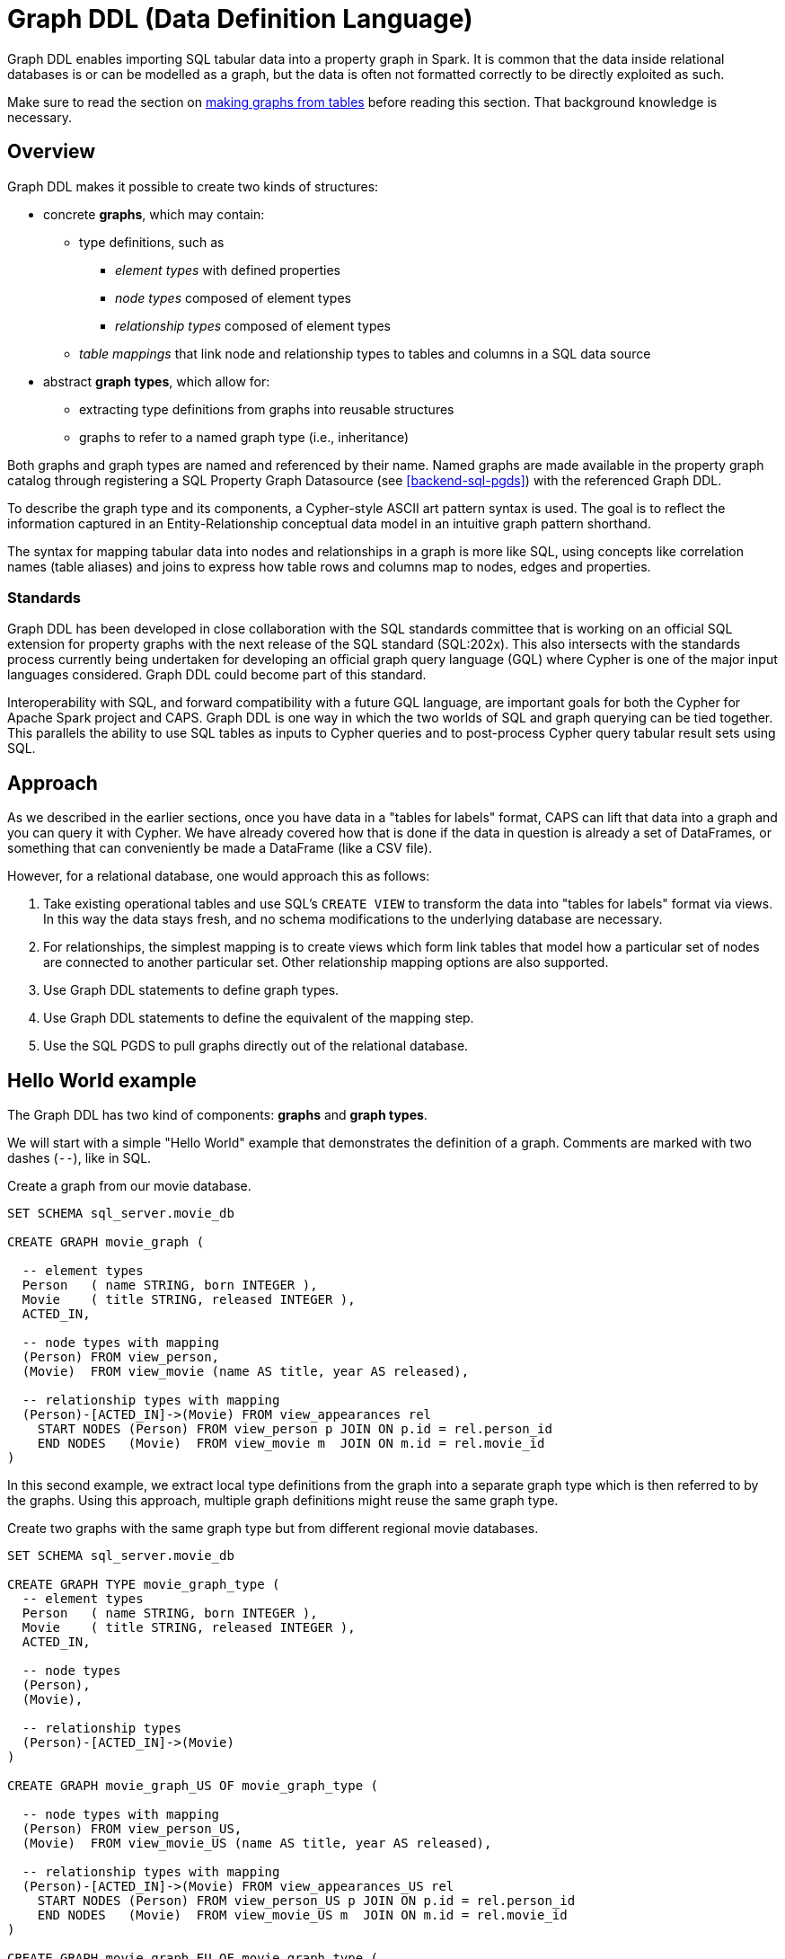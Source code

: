 [[backend-graphddl]]
= Graph DDL (Data Definition Language)

Graph DDL enables importing SQL tabular data into a property graph in Spark.
It is common that the data inside relational databases is or can be modelled as a graph, but the data is often not formatted correctly to be directly exploited as such.

Make sure to read the section on <<graphs-from-tables-model, making graphs from tables>> before reading this section.
That background knowledge is necessary.


[[graphddl-overview]]
== Overview

Graph DDL makes it possible to create two kinds of structures:

* concrete *graphs*, which may contain:
** type definitions, such as
*** _element types_ with defined properties
*** _node types_ composed of element types
*** _relationship types_ composed of element types
** _table mappings_ that link node and relationship types to tables and columns in a SQL data source

* abstract *graph types*, which allow for:
** extracting type definitions from graphs into reusable structures
** graphs to refer to a named graph type (i.e., inheritance)

Both graphs and graph types are named and referenced by their name.
Named graphs are made available in the property graph catalog through registering a SQL Property Graph Datasource (see <<backend-sql-pgds>>) with the referenced Graph DDL.

To describe the graph type and its components, a Cypher-style ASCII art pattern syntax is used.
The goal is to reflect the information captured in an Entity-Relationship conceptual data model in an intuitive graph pattern shorthand.

The syntax for mapping tabular data into nodes and relationships in a graph is more like SQL, using concepts like correlation names (table aliases) and joins to express how table rows and columns map to nodes, edges and properties.


=== Standards

Graph DDL has been developed in close collaboration with the SQL standards committee that is working on an official SQL extension for property graphs with the next release of the SQL standard (SQL:202x).
This also intersects with the standards process currently being undertaken for developing an official graph query language (GQL) where Cypher is one of the major input languages considered.
Graph DDL could become part of this standard.

Interoperability with SQL, and forward compatibility with a future GQL language, are important goals for both the Cypher for Apache Spark project and CAPS.
Graph DDL is one way in which the two worlds of SQL and graph querying can be tied together.
This parallels the ability to use SQL tables as inputs to Cypher queries and to post-process Cypher query tabular result sets using SQL.


[[graphddl-approach]]
== Approach

As we described in the earlier sections, once you have data in a "tables for labels" format, CAPS can lift that data into a graph and you can query it with Cypher.
We have already covered how that is done if the data in question is already a set of DataFrames, or something that can conveniently be made a DataFrame (like a CSV file).

However, for a relational database, one would approach this as follows:

. Take existing operational tables and use SQL's `CREATE VIEW` to transform the data into "tables for labels" format via views.
  In this way the data stays fresh, and no schema modifications to the underlying database are necessary.
. For relationships, the simplest mapping is to create views which form link tables that model how a particular set of nodes are connected to another particular set.
  Other relationship mapping options are also supported.
. Use Graph DDL statements to define graph types.
. Use Graph DDL statements to define the equivalent of the mapping step.
. Use the SQL PGDS to pull graphs directly out of the relational database.


[[graphddl-motivation]]
== Hello World example

The Graph DDL has two kind of components: *graphs* and *graph types*.

We will start with a simple "Hello World" example that demonstrates the definition of a graph.
Comments are marked with two dashes (`--`), like in SQL.

.Create a graph from our movie database.
[source, graphddl]
----
SET SCHEMA sql_server.movie_db

CREATE GRAPH movie_graph (

  -- element types
  Person   ( name STRING, born INTEGER ),
  Movie    ( title STRING, released INTEGER ),
  ACTED_IN,

  -- node types with mapping
  (Person) FROM view_person,
  (Movie)  FROM view_movie (name AS title, year AS released),

  -- relationship types with mapping
  (Person)-[ACTED_IN]->(Movie) FROM view_appearances rel
    START NODES (Person) FROM view_person p JOIN ON p.id = rel.person_id
    END NODES   (Movie)  FROM view_movie m  JOIN ON m.id = rel.movie_id
)
----

In this second example, we extract local type definitions from the graph into a separate graph type which is then referred to by the graphs.
Using this approach, multiple graph definitions might reuse the same graph type.

.Create two graphs with the same graph type but from different regional movie databases.
[source, graphddl]
----
SET SCHEMA sql_server.movie_db

CREATE GRAPH TYPE movie_graph_type (
  -- element types
  Person   ( name STRING, born INTEGER ),
  Movie    ( title STRING, released INTEGER ),
  ACTED_IN,

  -- node types
  (Person),
  (Movie),

  -- relationship types
  (Person)-[ACTED_IN]->(Movie)
)

CREATE GRAPH movie_graph_US OF movie_graph_type (

  -- node types with mapping
  (Person) FROM view_person_US,
  (Movie)  FROM view_movie_US (name AS title, year AS released),

  -- relationship types with mapping
  (Person)-[ACTED_IN]->(Movie) FROM view_appearances_US rel
    START NODES (Person) FROM view_person_US p JOIN ON p.id = rel.person_id
    END NODES   (Movie)  FROM view_movie_US m  JOIN ON m.id = rel.movie_id
)

CREATE GRAPH movie_graph_EU OF movie_graph_type (

  -- node types with mapping
  (Person) FROM view_person_EU,
  (Movie)  FROM view_movie_EU (name AS title, year AS released),

  -- relationship types with mapping
  (Person)-[ACTED_IN]->(Movie) FROM view_appearances_EU rel
    START NODES (Person) FROM view_person_EU p JOIN ON p.id = rel.person_id
    END NODES   (Movie)  FROM view_movie_EU m  JOIN ON m.id = rel.movie_id
)
----

[[graphddl-structure]]
== Structure

In the subsequent sections we will describe all the Graph DDL components in detail.

[[graphddl-element-type]]
=== Element type

An element type is referred to by its _name_, often called its _label_, and forms the basis for node and relationship types.
An element type may contain property definitions, similar to a column definition in SQL.
A property definition is composed of the property name and its data type.
Element types are declared the same way regardless if they are to be used as node or relationship types.
//Element types are hierarchical and allow single and multiple inheritance.

Element types can be declared either globally or locally within a graph type or within a graph.

.Local element type definition with two properties:
[source, graphddl]
----
MyType (
  property STRING,
  data INTEGER?
)
----

.Global element type definitions are prefixed with `CREATE ELEMENT TYPE`:
[source, graphddl]
----
CREATE ELEMENT TYPE MyType (
  property STRING,
  data INTEGER?
)
----

Possible data types reflect a subset of the Cypher type system.
Currently supported types are:
`STRING`, `INTEGER`, `FLOAT`, `BOOLEAN` and `DATE` as well as their nullable counterparts, i.e., `STRING?`, `INTEGER?`, `FLOAT?`, `BOOLEAN?` and `DATE?`.

[[graphddl-node-type]]
=== Node type

A node type is composed of one or more element types and inherits all the properties defined by the referred element types.
Overlapping property names are allowed as long as the property data type is the same.

[NOTE]
====
While the property graph data model supports nodes without labels, this is currently not expressible in the Graph DDL implementation for CAPS.
====

Assume the following element types:
[source, graphddl]
----
Person ( name STRING, birthyear INTEGER ),
Actor  ( no_oscars INTEGER ),
Movie  ( title STRING )
----

We can compose node types by referring to element types in scope:

[source, graphddl]
----
(Movie),        -- node type with one element type
(Actor, Person) -- node type with two element types
----

[[graphddl-rel-type]]
=== Relationship type

A relationship type contains three parts: A start node type, a single element type as well as an end node type.

Assume the following element types and node types:

[source, graphddl]
----
-- element types
Person  ( name STRING, birthyear INTEGER ),
Actor   ( no_oscars INTEGER ),
Movie   ( title STRING ),
ACTED_IN ( salary FLOAT ),
-- node types
(Movie)
(Actor, Person),
----

We can declare relationship types by referring to node and element types in scope:

[source, graphddl]
----
(Actor, Person)-[ACTED_IN]->(Movie)
----

[[graphddl-graph-type]]
=== Graph type

A graph type contains element, node and relationship types.
A graph type is always named (e.g., `movie_graph_type`).
Definitions within a graph type may refer to global element types.
If a type is already globally defined, a local definition shadows a global definition.

.Example graph type definition with references to global element types (Person):
[source, graphddl]
----
CREATE ELEMENT TYPE Person ( name STRING, birthyear INTEGER )

CREATE GRAPH TYPE movie_graph_type (
  -- element types
  Actor    ( no_oscars INTEGER ),
  Movie    ( title STRING, released INTEGER ),
  ACTED_IN,

  -- node types
  (Actor, Person),
  (Movie),

  -- relationship types
  (Actor, Person)-[ACTED_IN]->(Movie)
)
----

[[graphddl-graph]]
=== Graph

A graph may contain element, node and relationship types.
In addition, table mappings can be attached to node and relationship types.

A graph is always named.
Definitions within a graph may refer to global element types.

Optionally, a graph refers to a graph type.
In that case, element types defined in the graph type can be referenced.
If a type is already defined outside of the graph scope, local definitions shadow global definitions.

Table mappings are used to map SQL tables (or views) into node / relationship types within the graph.
The syntax for those mappings follow this outline:

.Node type definition with table mapping
[source, graphddl]
----
-- node type with mapping
<node-type> FROM <sql-table> (<column1> AS <property1>, ...),
<node-type> FROM <sql-table> (<column1> AS <property1>, ...),
  ...,

-- relationship type with mapping
<relationship-type>
    FROM <sql-table> <rel-alias> (<column1> AS <property1>, ...)  -- mapping 1
      START NODES (<node-type>) FROM <sql-table> <start-alias>
        JOIN ON <start-alias>.<column> = <rel-alias>.<column>
      END NODES (<node-type>) FROM <sql-table> <end-alias>
        JOIN ON <end-alias>.<column> = <rel-alias>.<column>,

    FROM <sql-table> <rel-alias> (<column1> AS <property1>, ...)  -- mapping 2
        ...,

<relationship-type> -- the next relationship type
    FROM ...
)
----

Here, `<node-type>` declares a node type and the `<sql-table>` denotes the name of a SQL table (see <<graphddl-referencing-tables>>).
The optional `(<column1> AS <property1>, ...)` may be used to map a column to a property with a different name.
The default behaviour is to look for a column with the same name as the property.
This lookup is case-sensitive.

Relationship types also map to SQL tables with optional column-to-property mappings.
In contrast to the node type, mappings for start and end nodes must be specified.
`JOIN` syntax is used to connect the corresponding SQL tables.
Table names are aliased to simplify the join expressions.

[NOTE]
====
Note that the columns used for the join expression may reach outside of the declared property set for the relationship or its end nodes; any column present on the SQL table is valid.
====

As can be observed in the outline, it is possible to map relationships from many different SQL tables, using different start and end node declarations and join expressions.
Use a comma separator between each pair of `FROM` definitions, and also between mappings for different relationship types.
Multiple mappings for a single node or relationship type result in a union of the single mappings.

.Create a graph from our movie database.
[source, graphddl]
----
CREATE GRAPH movie_graph (

  -- element types
  Person   ( name STRING, born INTEGER ),
  Movie    ( title STRING, released INTEGER ),
  ACTED_IN,

  -- node types with mapping
  (Person) FROM view_person,
  (Movie)  FROM view_movie (name AS title, year AS released),

  -- relationship types with mapping
  (Person)-[ACTED_IN]->(Movie) FROM view_appearances rel
    START NODES (Person) FROM view_person p JOIN ON p.id = rel.person_id
    END NODES   (Movie)  FROM view_movie m  JOIN ON m.id = rel.movie_id
)
----

[[graphddl-referencing-tables]]
== Referencing SQL tables and views

Within Graph DDL, SQL tables are identified using a three-part identifier, i.e., `<database>.<schema>.<table>`.
In order to use simple table names within mappings, a `SET SCHEMA <database>.<schema>` statement can be used in between graph and graph type definitions.

[NOTE]
====
In the SQL Property Graph Datasource (see <<backend-sql-pgds>>), the `<database>` refers to a SQL datasource config which points to an actual SQL database.
====

.Using relative and absolute table identifiers
[source, graphddl]
----
SET SCHEMA sql_server.movie_db

CREATE GRAPH movie_graph (
 (Person) FROM view_person,                     -- resolves to sql_server.movie_db.view_person
 (Movie)  FROM db2_server.movie_db.view_person, -- resolves to db2_server.movie_db.view_person
 ...
)
----


[[graphddl-usage]]
== How to use Graph DDL in CAPS

The Graph DDL is a part of the SQL Property Graph Datasource, and used in conjunction with it.
Please see <<backend-sql-pgds>> for information on how to configure and use it.
